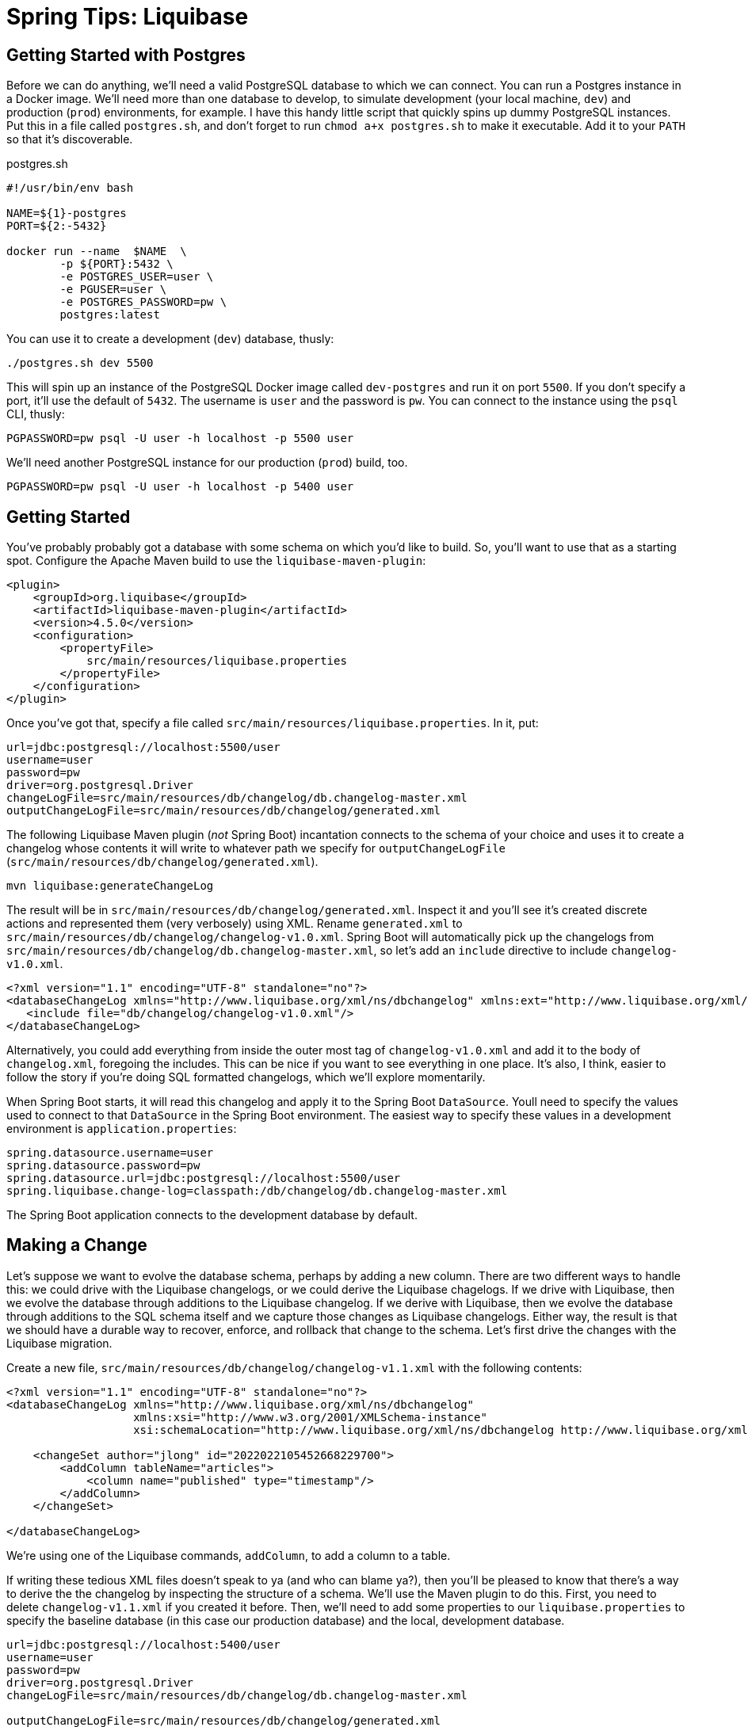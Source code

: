 = Spring Tips: Liquibase

== Getting Started with Postgres

Before we can do anything, we'll need a valid PostgreSQL database to which we can connect.
You can run a Postgres instance in a Docker image. We'll need more than one database to develop, to simulate
development (your local machine, `dev`) and production (`prod`) environments, for example. I have this handy little script that quickly spins up dummy PostgreSQL instances. Put this in a file called `postgres.sh`, and don't forget to run `chmod a+x postgres.sh` to make it executable. Add it to your `PATH` so that it's discoverable.

.postgres.sh
[source,shell,indent=0]
----
#!/usr/bin/env bash

NAME=${1}-postgres
PORT=${2:-5432}

docker run --name  $NAME  \
	-p ${PORT}:5432 \
	-e POSTGRES_USER=user \
	-e PGUSER=user \
	-e POSTGRES_PASSWORD=pw \
	postgres:latest

----

You can use it to create a development (`dev`) database, thusly:

[source,shell,indent=0]
----
./postgres.sh dev 5500
----

This will spin up an instance of the PostgreSQL Docker image called `dev-postgres` and run it on port `5500`. If you don't specify a port, it'll use the default of `5432`. The username is `user` and the password is `pw`. You can connect to the instance using the `psql` CLI, thusly:

[source,indent=0,shell]
----
PGPASSWORD=pw psql -U user -h localhost -p 5500 user
----

We'll need another PostgreSQL instance for our production (`prod`) build, too.

[source,indent=0,shell]
----
PGPASSWORD=pw psql -U user -h localhost -p 5400 user
----

== Getting Started

You've probably probably got a database with some schema on which you'd like to build.  So, you'll want to use that as a starting spot. Configure the Apache Maven build to use the `liquibase-maven-plugin`:

[source,indent=0,xml]
----
<plugin>
    <groupId>org.liquibase</groupId>
    <artifactId>liquibase-maven-plugin</artifactId>
    <version>4.5.0</version>
    <configuration>
        <propertyFile>
            src/main/resources/liquibase.properties
        </propertyFile>
    </configuration>
</plugin>
----

Once you've got that, specify a file called `src/main/resources/liquibase.properties`. In it, put:

[source,indent=0,properties]
----
url=jdbc:postgresql://localhost:5500/user
username=user
password=pw
driver=org.postgresql.Driver
changeLogFile=src/main/resources/db/changelog/db.changelog-master.xml
outputChangeLogFile=src/main/resources/db/changelog/generated.xml
----


The following Liquibase Maven plugin (_not_ Spring Boot) incantation connects to the schema of your choice and uses it to create a changelog whose contents it will write to whatever path we specify for `outputChangeLogFile` (`src/main/resources/db/changelog/generated.xml`).

[source,shell]
----
mvn liquibase:generateChangeLog
----

The result will be in `src/main/resources/db/changelog/generated.xml`. Inspect it and you'll see it's created discrete actions and represented them (very verbosely) using XML. Rename
`generated.xml` to `src/main/resources/db/changelog/changelog-v1.0.xml`. Spring Boot will automatically pick up the changelogs from `src/main/resources/db/changelog/db.changelog-master.xml`, so let's add an `include` directive to include `changelog-v1.0.xml`.
[source,xml,indent=0]
----
<?xml version="1.1" encoding="UTF-8" standalone="no"?>
<databaseChangeLog xmlns="http://www.liquibase.org/xml/ns/dbchangelog" xmlns:ext="http://www.liquibase.org/xml/ns/dbchangelog-ext" xmlns:pro="http://www.liquibase.org/xml/ns/pro" xmlns:xsi="http://www.w3.org/2001/XMLSchema-instance" xsi:schemaLocation="http://www.liquibase.org/xml/ns/dbchangelog-ext http://www.liquibase.org/xml/ns/dbchangelog/dbchangelog-ext.xsd http://www.liquibase.org/xml/ns/pro http://www.liquibase.org/xml/ns/pro/liquibase-pro-4.1.xsd http://www.liquibase.org/xml/ns/dbchangelog http://www.liquibase.org/xml/ns/dbchangelog/dbchangelog-4.1.xsd">
   <include file="db/changelog/changelog-v1.0.xml"/>
</databaseChangeLog>
----

Alternatively, you could add everything from inside the outer most tag of `changelog-v1.0.xml` and add it to the body of `changelog.xml`, foregoing the  includes. This can be nice if you want to see everything in one place. It's also, I think, easier to follow the story if you're doing SQL formatted changelogs, which we'll explore momentarily.

When Spring Boot starts, it will read this changelog and apply it to the Spring Boot `DataSource`. Youll need to specify the values used to connect to that `DataSource` in the Spring Boot environment. The easiest way to specify these values in a development environment is  `application.properties`:


[source,indent=0,properties]
----
spring.datasource.username=user
spring.datasource.password=pw
spring.datasource.url=jdbc:postgresql://localhost:5500/user
spring.liquibase.change-log=classpath:/db/changelog/db.changelog-master.xml
----


The Spring Boot application connects to the development database by default.




== Making a Change

Let's suppose we want to evolve the database schema, perhaps by adding a new column. There are two different ways to handle this: we could drive with the Liquibase changelogs, or we could derive the Liquibase chagelogs.  If we drive with Liquibase, then we evolve the database through additions to the Liquibase changelog. If we derive with Liquibase, then we evolve the database through additions to the SQL schema itself and we capture those changes as Liquibase changelogs. Either way, the result is that we should have a durable way to recover, enforce, and rollback that change to the schema. Let's first drive the changes with the Liquibase migration.

Create a new file, `src/main/resources/db/changelog/changelog-v1.1.xml` with the following contents:


[source,xml,indent=0]
----
<?xml version="1.1" encoding="UTF-8" standalone="no"?>
<databaseChangeLog xmlns="http://www.liquibase.org/xml/ns/dbchangelog"
                   xmlns:xsi="http://www.w3.org/2001/XMLSchema-instance"
                   xsi:schemaLocation="http://www.liquibase.org/xml/ns/dbchangelog http://www.liquibase.org/xml/ns/dbchangelog/dbchangelog-4.1.xsd">

    <changeSet author="jlong" id="2022022105452668229700">
        <addColumn tableName="articles">
            <column name="published" type="timestamp"/>
        </addColumn>
    </changeSet>

</databaseChangeLog>
----


We're using one of the Liquibase commands, `addColumn`, to add a column to a table.


If writing these tedious XML files doesn't speak to ya (and who can blame ya?), then you'll be pleased to know that there's a way to derive the the changelog by inspecting the structure of a schema. We'll use the Maven plugin to do this. First, you need to delete `changelog-v1.1.xml` if you created it before. Then, we'll need to add some properties to our `liquibase.properties` to specify the baseline database (in this case our production database)  and the local, development database.

[source,indent=0,properties]
----
url=jdbc:postgresql://localhost:5400/user
username=user
password=pw
driver=org.postgresql.Driver
changeLogFile=src/main/resources/db/changelog/db.changelog-master.xml

outputChangeLogFile=src/main/resources/db/changelog/generated.xml
diffChangeLogFile=src/main/resources/generated-diff.xml

referenceUrl=jdbc:postgresql://localhost:5500/user
referenceDriver=org.postgresql.Driver
referenceUsername=user
referencePassword=pw
----

Here, we've specified the original database (which is the baseline) and the updated database. Let's use the Maven plugin to capture the delta between those schema:

[source,indent=0,shell]
----
mvn liquibase:diff
----

Liquibase writes out a change log in whatever path you've specified for `diffChangeLogFile`. Inspect the file and you'll see its virtually the same as  (but not indentical to) the changeset we wrote out by hand earlier. Rename the file to `src/main/resources/db/changelog/changelog-v1.2.xml`. Update `changelog.xml` to _not_ include `changelog-v1.1.xml` but to include both `changelog-v1.0.xml` and `changelog-v1.1.xml`.


Now, the next time you run the Spring Boot application, Liquibase will attempt to teach that database all the new changes. When you next deploy your application to production, you'll have captured all the database migrations and they'll be applied automatically.




== Rolling Back

In the last example, we added a new column in an `addColumn` changeset. What happens if we want to back out of some changes to the schema. What if something's gone wrong and it won't work and we just need to know if our application has any hope of successfully running in production in again? We can always use Liquibase to _rollback_ changes made to the database schema. There are  a number of different ways to select which changeset rollbacks we apply, but the easiest is to simply execute `N` of the latest changeset rollbacks, like this:


[source,shell,indent=0]
----
mvn liquibase:rollback -Dliquibase.rollbackCount=1
----

The `rollbackCount` number is arbitrary. I've chosen to simply rollback the very latest changeset.


Now, you should see that the new column, `published`, no longer exists. Remember, the Maven plugin applies its actions to whatever you've specified in the `liquibase.properties` for the `url` key.

== Initializing a Bean Only After the Application's `DataSource` Has Been Initialized with Liquibase

You may have work that you want to execute after the Spring Boot application has started up and _after_ the Liquibase
database migration has finished. Annotate the bean with `@DependsOnDatabaseInitialization`, like this:

[source,java,indent=0]
----
    @Bean
    @DependsOnDatabaseInitialization
    ApplicationRunner runner(ArticleService service) {
        return args -> service.findAll().forEach(System.out::println);
    }
----

